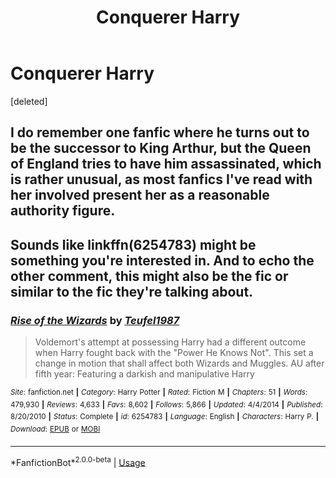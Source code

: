 #+TITLE: Conquerer Harry

* Conquerer Harry
:PROPERTIES:
:Score: 7
:DateUnix: 1590716257.0
:DateShort: 2020-May-29
:FlairText: Prompt
:END:
[deleted]


** I do remember one fanfic where he turns out to be the successor to King Arthur, but the Queen of England tries to have him assassinated, which is rather unusual, as most fanfics I've read with her involved present her as a reasonable authority figure.
:PROPERTIES:
:Author: Vercalos
:Score: 1
:DateUnix: 1590727692.0
:DateShort: 2020-May-29
:END:


** Sounds like linkffn(6254783) might be something you're interested in. And to echo the other comment, this might also be the fic or similar to the fic they're talking about.
:PROPERTIES:
:Author: CornerIron
:Score: 1
:DateUnix: 1590730202.0
:DateShort: 2020-May-29
:END:

*** [[https://www.fanfiction.net/s/6254783/1/][*/Rise of the Wizards/*]] by [[https://www.fanfiction.net/u/1729392/Teufel1987][/Teufel1987/]]

#+begin_quote
  Voldemort's attempt at possessing Harry had a different outcome when Harry fought back with the "Power He Knows Not". This set a change in motion that shall affect both Wizards and Muggles. AU after fifth year: Featuring a darkish and manipulative Harry
#+end_quote

^{/Site/:} ^{fanfiction.net} ^{*|*} ^{/Category/:} ^{Harry} ^{Potter} ^{*|*} ^{/Rated/:} ^{Fiction} ^{M} ^{*|*} ^{/Chapters/:} ^{51} ^{*|*} ^{/Words/:} ^{479,930} ^{*|*} ^{/Reviews/:} ^{4,633} ^{*|*} ^{/Favs/:} ^{8,602} ^{*|*} ^{/Follows/:} ^{5,866} ^{*|*} ^{/Updated/:} ^{4/4/2014} ^{*|*} ^{/Published/:} ^{8/20/2010} ^{*|*} ^{/Status/:} ^{Complete} ^{*|*} ^{/id/:} ^{6254783} ^{*|*} ^{/Language/:} ^{English} ^{*|*} ^{/Characters/:} ^{Harry} ^{P.} ^{*|*} ^{/Download/:} ^{[[http://www.ff2ebook.com/old/ffn-bot/index.php?id=6254783&source=ff&filetype=epub][EPUB]]} ^{or} ^{[[http://www.ff2ebook.com/old/ffn-bot/index.php?id=6254783&source=ff&filetype=mobi][MOBI]]}

--------------

*FanfictionBot*^{2.0.0-beta} | [[https://github.com/tusing/reddit-ffn-bot/wiki/Usage][Usage]]
:PROPERTIES:
:Author: FanfictionBot
:Score: 1
:DateUnix: 1590730214.0
:DateShort: 2020-May-29
:END:
